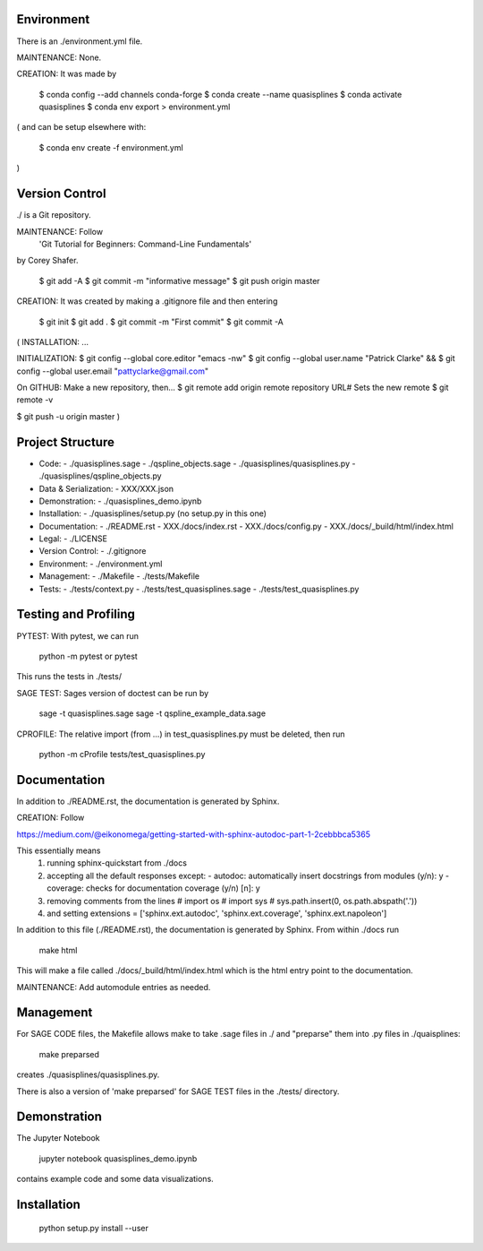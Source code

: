 
Environment
-----------

There is an ./environment.yml file.

MAINTENANCE: None.

CREATION: It was made by 

    $ conda config --add channels conda-forge
    $ conda create --name quasisplines
    $ conda activate quasisplines
    $ conda env export > environment.yml

(
and can be setup elsewhere with:

    $ conda env create -f environment.yml
)

Version Control
---------------

./ is a Git repository.

MAINTENANCE: Follow
        'Git Tutorial for Beginners: Command-Line Fundamentals' 
by Corey Shafer.

    $ git add -A
    $ git commit -m "informative message"
    $ git push origin master

CREATION: It was created by making a .gitignore file and then entering

    $ git init
    $ git add .
    $ git commit -m "First commit"
    $ git commit -A

(
INSTALLATION: ...

INITIALIZATION:
$ git config --global core.editor "emacs -nw"
$ git config --global user.name "Patrick Clarke" &&
$ git config --global user.email "pattyclarke@gmail.com"

On GITHUB: Make a new repository, then...
$ git remote add origin remote repository URL# Sets the new remote
$ git remote -v

$ git push -u origin master
)
    
Project Structure
-----------------

- Code:
  - ./quasisplines.sage
  - ./qspline_objects.sage
  - ./quasisplines/quasisplines.py
  - ./quasisplines/qspline_objects.py
    
- Data & Serialization:
  - XXX/XXX.json

- Demonstration:
  - ./quasisplines_demo.ipynb

- Installation:
  - ./quasisplines/setup.py (no setup.py in this one)

- Documentation:
  - ./README.rst
  - XXX./docs/index.rst
  - XXX./docs/config.py
  - XXX./docs/_build/html/index.html

- Legal:
  - ./LICENSE

- Version Control:
  - ./.gitignore
    
- Environment:
  - ./environment.yml
  
- Management:
  - ./Makefile
  - ./tests/Makefile
  
- Tests:
  - ./tests/context.py
  - ./tests/test_quasisplines.sage
  - ./tests/test_quasisplines.py


Testing and Profiling
---------------------

PYTEST: With pytest, we can run

    python -m pytest
    or
    pytest

This runs the tests in ./tests/

SAGE TEST: Sages version of doctest can be run by

    sage -t quasisplines.sage
    sage -t qspline_example_data.sage

CPROFILE: The relative import (from ...) in test_quasisplines.py must be deleted, then run 

    python -m cProfile tests/test_quasisplines.py   
    
Documentation
-------------

In addition to ./README.rst, the documentation is generated by Sphinx.

CREATION: Follow

https://medium.com/@eikonomega/getting-started-with-sphinx-autodoc-part-1-2cebbbca5365

This essentially means
   1) running sphinx-quickstart from ./docs
   2) accepting all the default responses except:
      - autodoc: automatically insert docstrings from modules (y/n): y
      - coverage: checks for documentation coverage (y/n) [n]: y
   3) removing comments from the lines
      # import os
      # import sys
      # sys.path.insert(0, os.path.abspath('.'))
   4) and setting
      extensions = ['sphinx.ext.autodoc', 'sphinx.ext.coverage', 'sphinx.ext.napoleon']
   
In addition to this file (./README.rst), the documentation is generated by Sphinx.
From within ./docs run

    make html

This will make a file called ./docs/_build/html/index.html which is the html entry point to the documentation.

MAINTENANCE: Add automodule entries as needed.


Management
----------

For SAGE CODE files, the Makefile allows make to take .sage files in ./ and "preparse" them into .py files in ./quaisplines:

    make preparsed

creates ./quasisplines/quasisplines.py.

There is also a version of 'make preparsed' for SAGE TEST files in the ./tests/ directory.


Demonstration
-------------

The Jupyter Notebook

    jupyter notebook quasisplines_demo.ipynb

contains example code and some data visualizations.

Installation
------------

    python setup.py install --user








